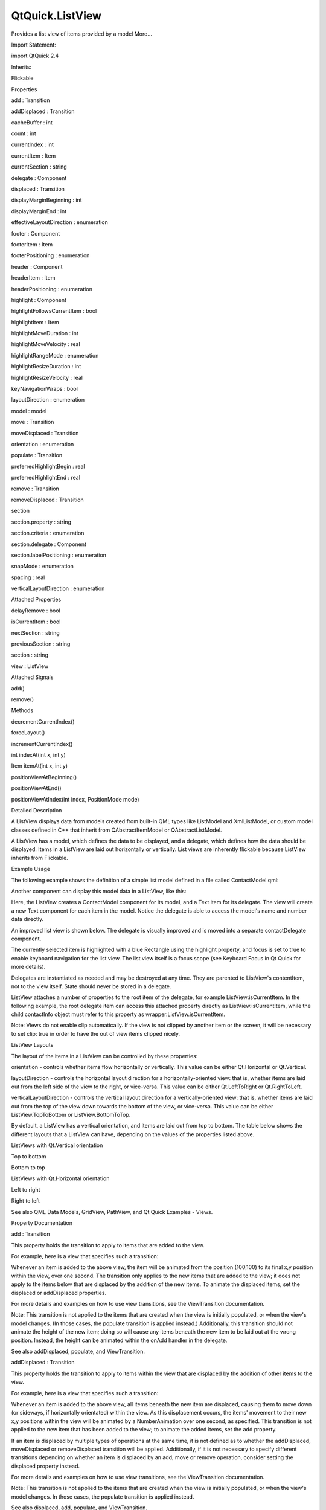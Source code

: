 QtQuick.ListView
================

.. raw:: html

   <p>

Provides a list view of items provided by a model More...

.. raw:: html

   </p>

.. raw:: html

   <!-- @@@ListView -->

.. raw:: html

   <table class="alignedsummary">

.. raw:: html

   <tr>

.. raw:: html

   <td class="memItemLeft rightAlign topAlign">

Import Statement:

.. raw:: html

   </td>

.. raw:: html

   <td class="memItemRight bottomAlign">

import QtQuick 2.4

.. raw:: html

   </td>

.. raw:: html

   </tr>

.. raw:: html

   <tr>

.. raw:: html

   <td class="memItemLeft rightAlign topAlign">

Inherits:

.. raw:: html

   </td>

.. raw:: html

   <td class="memItemRight bottomAlign">

.. raw:: html

   <p>

Flickable

.. raw:: html

   </p>

.. raw:: html

   </td>

.. raw:: html

   </tr>

.. raw:: html

   </table>

.. raw:: html

   <ul>

.. raw:: html

   </ul>

.. raw:: html

   <h2 id="properties">

Properties

.. raw:: html

   </h2>

.. raw:: html

   <ul>

.. raw:: html

   <li class="fn">

add : Transition

.. raw:: html

   </li>

.. raw:: html

   <li class="fn">

addDisplaced : Transition

.. raw:: html

   </li>

.. raw:: html

   <li class="fn">

cacheBuffer : int

.. raw:: html

   </li>

.. raw:: html

   <li class="fn">

count : int

.. raw:: html

   </li>

.. raw:: html

   <li class="fn">

currentIndex : int

.. raw:: html

   </li>

.. raw:: html

   <li class="fn">

currentItem : Item

.. raw:: html

   </li>

.. raw:: html

   <li class="fn">

currentSection : string

.. raw:: html

   </li>

.. raw:: html

   <li class="fn">

delegate : Component

.. raw:: html

   </li>

.. raw:: html

   <li class="fn">

displaced : Transition

.. raw:: html

   </li>

.. raw:: html

   <li class="fn">

displayMarginBeginning : int

.. raw:: html

   </li>

.. raw:: html

   <li class="fn">

displayMarginEnd : int

.. raw:: html

   </li>

.. raw:: html

   <li class="fn">

effectiveLayoutDirection : enumeration

.. raw:: html

   </li>

.. raw:: html

   <li class="fn">

footer : Component

.. raw:: html

   </li>

.. raw:: html

   <li class="fn">

footerItem : Item

.. raw:: html

   </li>

.. raw:: html

   <li class="fn">

footerPositioning : enumeration

.. raw:: html

   </li>

.. raw:: html

   <li class="fn">

header : Component

.. raw:: html

   </li>

.. raw:: html

   <li class="fn">

headerItem : Item

.. raw:: html

   </li>

.. raw:: html

   <li class="fn">

headerPositioning : enumeration

.. raw:: html

   </li>

.. raw:: html

   <li class="fn">

highlight : Component

.. raw:: html

   </li>

.. raw:: html

   <li class="fn">

highlightFollowsCurrentItem : bool

.. raw:: html

   </li>

.. raw:: html

   <li class="fn">

highlightItem : Item

.. raw:: html

   </li>

.. raw:: html

   <li class="fn">

highlightMoveDuration : int

.. raw:: html

   </li>

.. raw:: html

   <li class="fn">

highlightMoveVelocity : real

.. raw:: html

   </li>

.. raw:: html

   <li class="fn">

highlightRangeMode : enumeration

.. raw:: html

   </li>

.. raw:: html

   <li class="fn">

highlightResizeDuration : int

.. raw:: html

   </li>

.. raw:: html

   <li class="fn">

highlightResizeVelocity : real

.. raw:: html

   </li>

.. raw:: html

   <li class="fn">

keyNavigationWraps : bool

.. raw:: html

   </li>

.. raw:: html

   <li class="fn">

layoutDirection : enumeration

.. raw:: html

   </li>

.. raw:: html

   <li class="fn">

model : model

.. raw:: html

   </li>

.. raw:: html

   <li class="fn">

move : Transition

.. raw:: html

   </li>

.. raw:: html

   <li class="fn">

moveDisplaced : Transition

.. raw:: html

   </li>

.. raw:: html

   <li class="fn">

orientation : enumeration

.. raw:: html

   </li>

.. raw:: html

   <li class="fn">

populate : Transition

.. raw:: html

   </li>

.. raw:: html

   <li class="fn">

preferredHighlightBegin : real

.. raw:: html

   </li>

.. raw:: html

   <li class="fn">

preferredHighlightEnd : real

.. raw:: html

   </li>

.. raw:: html

   <li class="fn">

remove : Transition

.. raw:: html

   </li>

.. raw:: html

   <li class="fn">

removeDisplaced : Transition

.. raw:: html

   </li>

.. raw:: html

   <li class="fn">

section

.. raw:: html

   <ul>

.. raw:: html

   <li class="fn">

section.property : string

.. raw:: html

   </li>

.. raw:: html

   <li class="fn">

section.criteria : enumeration

.. raw:: html

   </li>

.. raw:: html

   <li class="fn">

section.delegate : Component

.. raw:: html

   </li>

.. raw:: html

   <li class="fn">

section.labelPositioning : enumeration

.. raw:: html

   </li>

.. raw:: html

   </ul>

.. raw:: html

   </li>

.. raw:: html

   <li class="fn">

snapMode : enumeration

.. raw:: html

   </li>

.. raw:: html

   <li class="fn">

spacing : real

.. raw:: html

   </li>

.. raw:: html

   <li class="fn">

verticalLayoutDirection : enumeration

.. raw:: html

   </li>

.. raw:: html

   </ul>

.. raw:: html

   <h2 id="attached-properties">

Attached Properties

.. raw:: html

   </h2>

.. raw:: html

   <ul>

.. raw:: html

   <li class="fn">

delayRemove : bool

.. raw:: html

   </li>

.. raw:: html

   <li class="fn">

isCurrentItem : bool

.. raw:: html

   </li>

.. raw:: html

   <li class="fn">

nextSection : string

.. raw:: html

   </li>

.. raw:: html

   <li class="fn">

previousSection : string

.. raw:: html

   </li>

.. raw:: html

   <li class="fn">

section : string

.. raw:: html

   </li>

.. raw:: html

   <li class="fn">

view : ListView

.. raw:: html

   </li>

.. raw:: html

   </ul>

.. raw:: html

   <h2 id="attached-signals">

Attached Signals

.. raw:: html

   </h2>

.. raw:: html

   <ul>

.. raw:: html

   <li class="fn">

add()

.. raw:: html

   </li>

.. raw:: html

   <li class="fn">

remove()

.. raw:: html

   </li>

.. raw:: html

   </ul>

.. raw:: html

   <h2 id="methods">

Methods

.. raw:: html

   </h2>

.. raw:: html

   <ul>

.. raw:: html

   <li class="fn">

decrementCurrentIndex()

.. raw:: html

   </li>

.. raw:: html

   <li class="fn">

forceLayout()

.. raw:: html

   </li>

.. raw:: html

   <li class="fn">

incrementCurrentIndex()

.. raw:: html

   </li>

.. raw:: html

   <li class="fn">

int indexAt(int x, int y)

.. raw:: html

   </li>

.. raw:: html

   <li class="fn">

Item itemAt(int x, int y)

.. raw:: html

   </li>

.. raw:: html

   <li class="fn">

positionViewAtBeginning()

.. raw:: html

   </li>

.. raw:: html

   <li class="fn">

positionViewAtEnd()

.. raw:: html

   </li>

.. raw:: html

   <li class="fn">

positionViewAtIndex(int index, PositionMode mode)

.. raw:: html

   </li>

.. raw:: html

   </ul>

.. raw:: html

   <!-- $$$ListView-description -->

.. raw:: html

   <h2 id="details">

Detailed Description

.. raw:: html

   </h2>

.. raw:: html

   </p>

.. raw:: html

   <p>

A ListView displays data from models created from built-in QML types
like ListModel and XmlListModel, or custom model classes defined in C++
that inherit from QAbstractItemModel or QAbstractListModel.

.. raw:: html

   </p>

.. raw:: html

   <p>

A ListView has a model, which defines the data to be displayed, and a
delegate, which defines how the data should be displayed. Items in a
ListView are laid out horizontally or vertically. List views are
inherently flickable because ListView inherits from Flickable.

.. raw:: html

   </p>

.. raw:: html

   <h2 id="example-usage">

Example Usage

.. raw:: html

   </h2>

.. raw:: html

   <p>

The following example shows the definition of a simple list model
defined in a file called ContactModel.qml:

.. raw:: html

   </p>

.. raw:: html

   <pre class="qml">import QtQuick 2.0
   <span class="type">ListModel</span> {
   <span class="type">ListElement</span> {
   <span class="name">name</span>: <span class="string">&quot;Bill Smith&quot;</span>
   <span class="name">number</span>: <span class="string">&quot;555 3264&quot;</span>
   }
   <span class="type">ListElement</span> {
   <span class="name">name</span>: <span class="string">&quot;John Brown&quot;</span>
   <span class="name">number</span>: <span class="string">&quot;555 8426&quot;</span>
   }
   <span class="type">ListElement</span> {
   <span class="name">name</span>: <span class="string">&quot;Sam Wise&quot;</span>
   <span class="name">number</span>: <span class="string">&quot;555 0473&quot;</span>
   }
   }</pre>

.. raw:: html

   <p>

Another component can display this model data in a ListView, like this:

.. raw:: html

   </p>

.. raw:: html

   <pre class="qml">import QtQuick 2.0
   <span class="type"><a href="index.html">ListView</a></span> {
   <span class="name">width</span>: <span class="number">180</span>; <span class="name">height</span>: <span class="number">200</span>
   <span class="name">model</span>: <span class="name">ContactModel</span> {}
   <span class="name">delegate</span>: <span class="name">Text</span> {
   <span class="name">text</span>: <span class="name">name</span> <span class="operator">+</span> <span class="string">&quot;: &quot;</span> <span class="operator">+</span> <span class="name">number</span>
   }
   }</pre>

.. raw:: html

   <p class="centerAlign">

.. raw:: html

   </p>

.. raw:: html

   <p>

Here, the ListView creates a ContactModel component for its model, and a
Text item for its delegate. The view will create a new Text component
for each item in the model. Notice the delegate is able to access the
model's name and number data directly.

.. raw:: html

   </p>

.. raw:: html

   <p>

An improved list view is shown below. The delegate is visually improved
and is moved into a separate contactDelegate component.

.. raw:: html

   </p>

.. raw:: html

   <pre class="qml"><span class="type"><a href="QtQuick.Rectangle.md">Rectangle</a></span> {
   <span class="name">width</span>: <span class="number">180</span>; <span class="name">height</span>: <span class="number">200</span>
   <span class="type">Component</span> {
   <span class="name">id</span>: <span class="name">contactDelegate</span>
   <span class="type"><a href="QtQuick.Item.md">Item</a></span> {
   <span class="name">width</span>: <span class="number">180</span>; <span class="name">height</span>: <span class="number">40</span>
   <span class="type"><a href="QtQuick.Column.md">Column</a></span> {
   <span class="type"><a href="QtQuick.Text.md">Text</a></span> { <span class="name">text</span>: <span class="string">'&lt;b&gt;Name:&lt;/b&gt; '</span> <span class="operator">+</span> <span class="name">name</span> }
   <span class="type"><a href="QtQuick.Text.md">Text</a></span> { <span class="name">text</span>: <span class="string">'&lt;b&gt;Number:&lt;/b&gt; '</span> <span class="operator">+</span> <span class="name">number</span> }
   }
   }
   }
   <span class="type"><a href="index.html">ListView</a></span> {
   <span class="name">anchors</span>.fill: <span class="name">parent</span>
   <span class="name">model</span>: <span class="name">ContactModel</span> {}
   <span class="name">delegate</span>: <span class="name">contactDelegate</span>
   <span class="name">highlight</span>: <span class="name">Rectangle</span> { <span class="name">color</span>: <span class="string">&quot;lightsteelblue&quot;</span>; <span class="name">radius</span>: <span class="number">5</span> }
   <span class="name">focus</span>: <span class="number">true</span>
   }
   }</pre>

.. raw:: html

   <p class="centerAlign">

.. raw:: html

   </p>

.. raw:: html

   <p>

The currently selected item is highlighted with a blue Rectangle using
the highlight property, and focus is set to true to enable keyboard
navigation for the list view. The list view itself is a focus scope (see
Keyboard Focus in Qt Quick for more details).

.. raw:: html

   </p>

.. raw:: html

   <p>

Delegates are instantiated as needed and may be destroyed at any time.
They are parented to ListView's contentItem, not to the view itself.
State should never be stored in a delegate.

.. raw:: html

   </p>

.. raw:: html

   <p>

ListView attaches a number of properties to the root item of the
delegate, for example ListView:isCurrentItem. In the following example,
the root delegate item can access this attached property directly as
ListView.isCurrentItem, while the child contactInfo object must refer to
this property as wrapper.ListView.isCurrentItem.

.. raw:: html

   </p>

.. raw:: html

   <pre class="qml"><span class="type"><a href="index.html">ListView</a></span> {
   <span class="name">width</span>: <span class="number">180</span>; <span class="name">height</span>: <span class="number">200</span>
   <span class="type">Component</span> {
   <span class="name">id</span>: <span class="name">contactsDelegate</span>
   <span class="type"><a href="QtQuick.Rectangle.md">Rectangle</a></span> {
   <span class="name">id</span>: <span class="name">wrapper</span>
   <span class="name">width</span>: <span class="number">180</span>
   <span class="name">height</span>: <span class="name">contactInfo</span>.<span class="name">height</span>
   <span class="name">color</span>: <span class="name">ListView</span>.<span class="name">isCurrentItem</span> ? <span class="string">&quot;black&quot;</span> : <span class="string">&quot;red&quot;</span>
   <span class="type"><a href="QtQuick.Text.md">Text</a></span> {
   <span class="name">id</span>: <span class="name">contactInfo</span>
   <span class="name">text</span>: <span class="name">name</span> <span class="operator">+</span> <span class="string">&quot;: &quot;</span> <span class="operator">+</span> <span class="name">number</span>
   <span class="name">color</span>: <span class="name">wrapper</span>.<span class="name">ListView</span>.<span class="name">isCurrentItem</span> ? <span class="string">&quot;red&quot;</span> : <span class="string">&quot;black&quot;</span>
   }
   }
   }
   <span class="name">model</span>: <span class="name">ContactModel</span> {}
   <span class="name">delegate</span>: <span class="name">contactsDelegate</span>
   <span class="name">focus</span>: <span class="number">true</span>
   }</pre>

.. raw:: html

   <p>

Note: Views do not enable clip automatically. If the view is not clipped
by another item or the screen, it will be necessary to set clip: true in
order to have the out of view items clipped nicely.

.. raw:: html

   </p>

.. raw:: html

   <h2 id="listview-layouts">

ListView Layouts

.. raw:: html

   </h2>

.. raw:: html

   <p>

The layout of the items in a ListView can be controlled by these
properties:

.. raw:: html

   </p>

.. raw:: html

   <ul>

.. raw:: html

   <li>

orientation - controls whether items flow horizontally or vertically.
This value can be either Qt.Horizontal or Qt.Vertical.

.. raw:: html

   </li>

.. raw:: html

   <li>

layoutDirection - controls the horizontal layout direction for a
horizontally-oriented view: that is, whether items are laid out from the
left side of the view to the right, or vice-versa. This value can be
either Qt.LeftToRight or Qt.RightToLeft.

.. raw:: html

   </li>

.. raw:: html

   <li>

verticalLayoutDirection - controls the vertical layout direction for a
vertically-oriented view: that is, whether items are laid out from the
top of the view down towards the bottom of the view, or vice-versa. This
value can be either ListView.TopToBottom or ListView.BottomToTop.

.. raw:: html

   </li>

.. raw:: html

   </ul>

.. raw:: html

   <p>

By default, a ListView has a vertical orientation, and items are laid
out from top to bottom. The table below shows the different layouts that
a ListView can have, depending on the values of the properties listed
above.

.. raw:: html

   </p>

.. raw:: html

   <table class="generic">

.. raw:: html

   <thead>

.. raw:: html

   <tr class="qt-style">

.. raw:: html

   <th colspan="2" rowspan=" 1">

ListViews with Qt.Vertical orientation

.. raw:: html

   </th>

.. raw:: html

   </tr>

.. raw:: html

   </thead>

.. raw:: html

   <tr valign="top">

.. raw:: html

   <td>

Top to bottom

.. raw:: html

   <p class="centerAlign">

.. raw:: html

   </p>

.. raw:: html

   </td>

.. raw:: html

   <td>

Bottom to top

.. raw:: html

   <p class="centerAlign">

.. raw:: html

   </p>

.. raw:: html

   </td>

.. raw:: html

   </tr>

.. raw:: html

   <thead>

.. raw:: html

   <tr class="qt-style">

.. raw:: html

   <th colspan="2" rowspan=" 1">

ListViews with Qt.Horizontal orientation

.. raw:: html

   </th>

.. raw:: html

   </tr>

.. raw:: html

   </thead>

.. raw:: html

   <tr valign="top">

.. raw:: html

   <td>

Left to right

.. raw:: html

   <p class="centerAlign">

.. raw:: html

   </p>

.. raw:: html

   </td>

.. raw:: html

   <td>

Right to left

.. raw:: html

   <p class="centerAlign">

.. raw:: html

   </p>

.. raw:: html

   </td>

.. raw:: html

   </tr>

.. raw:: html

   </table>

.. raw:: html

   <p>

See also QML Data Models, GridView, PathView, and Qt Quick Examples -
Views.

.. raw:: html

   </p>

.. raw:: html

   <!-- @@@ListView -->

.. raw:: html

   <h2>

Property Documentation

.. raw:: html

   </h2>

.. raw:: html

   <!-- $$$add -->

.. raw:: html

   <table class="qmlname">

.. raw:: html

   <tr valign="top" id="add-prop">

.. raw:: html

   <td class="tblQmlPropNode">

.. raw:: html

   <p>

add : Transition

.. raw:: html

   </p>

.. raw:: html

   </td>

.. raw:: html

   </tr>

.. raw:: html

   </table>

.. raw:: html

   <p>

This property holds the transition to apply to items that are added to
the view.

.. raw:: html

   </p>

.. raw:: html

   <p>

For example, here is a view that specifies such a transition:

.. raw:: html

   </p>

.. raw:: html

   <pre class="cpp">ListView {
   <span class="operator">.</span><span class="operator">.</span><span class="operator">.</span>
   add: Transition {
   NumberAnimation { properties: <span class="string">&quot;x,y&quot;</span>; from: <span class="number">100</span>; duration: <span class="number">1000</span> }
   }
   }</pre>

.. raw:: html

   <p>

Whenever an item is added to the above view, the item will be animated
from the position (100,100) to its final x,y position within the view,
over one second. The transition only applies to the new items that are
added to the view; it does not apply to the items below that are
displaced by the addition of the new items. To animate the displaced
items, set the displaced or addDisplaced properties.

.. raw:: html

   </p>

.. raw:: html

   <p>

For more details and examples on how to use view transitions, see the
ViewTransition documentation.

.. raw:: html

   </p>

.. raw:: html

   <p>

Note: This transition is not applied to the items that are created when
the view is initially populated, or when the view's model changes. (In
those cases, the populate transition is applied instead.) Additionally,
this transition should not animate the height of the new item; doing so
will cause any items beneath the new item to be laid out at the wrong
position. Instead, the height can be animated within the onAdd handler
in the delegate.

.. raw:: html

   </p>

.. raw:: html

   <p>

See also addDisplaced, populate, and ViewTransition.

.. raw:: html

   </p>

.. raw:: html

   <!-- @@@add -->

.. raw:: html

   <table class="qmlname">

.. raw:: html

   <tr valign="top" id="addDisplaced-prop">

.. raw:: html

   <td class="tblQmlPropNode">

.. raw:: html

   <p>

addDisplaced : Transition

.. raw:: html

   </p>

.. raw:: html

   </td>

.. raw:: html

   </tr>

.. raw:: html

   </table>

.. raw:: html

   <p>

This property holds the transition to apply to items within the view
that are displaced by the addition of other items to the view.

.. raw:: html

   </p>

.. raw:: html

   <p>

For example, here is a view that specifies such a transition:

.. raw:: html

   </p>

.. raw:: html

   <pre class="cpp">ListView {
   <span class="operator">.</span><span class="operator">.</span><span class="operator">.</span>
   addDisplaced: Transition {
   NumberAnimation { properties: <span class="string">&quot;x,y&quot;</span>; duration: <span class="number">1000</span> }
   }
   }</pre>

.. raw:: html

   <p>

Whenever an item is added to the above view, all items beneath the new
item are displaced, causing them to move down (or sideways, if
horizontally orientated) within the view. As this displacement occurs,
the items' movement to their new x,y positions within the view will be
animated by a NumberAnimation over one second, as specified. This
transition is not applied to the new item that has been added to the
view; to animate the added items, set the add property.

.. raw:: html

   </p>

.. raw:: html

   <p>

If an item is displaced by multiple types of operations at the same
time, it is not defined as to whether the addDisplaced, moveDisplaced or
removeDisplaced transition will be applied. Additionally, if it is not
necessary to specify different transitions depending on whether an item
is displaced by an add, move or remove operation, consider setting the
displaced property instead.

.. raw:: html

   </p>

.. raw:: html

   <p>

For more details and examples on how to use view transitions, see the
ViewTransition documentation.

.. raw:: html

   </p>

.. raw:: html

   <p>

Note: This transition is not applied to the items that are created when
the view is initially populated, or when the view's model changes. In
those cases, the populate transition is applied instead.

.. raw:: html

   </p>

.. raw:: html

   <p>

See also displaced, add, populate, and ViewTransition.

.. raw:: html

   </p>

.. raw:: html

   <!-- @@@addDisplaced -->

.. raw:: html

   <table class="qmlname">

.. raw:: html

   <tr valign="top" id="cacheBuffer-prop">

.. raw:: html

   <td class="tblQmlPropNode">

.. raw:: html

   <p>

cacheBuffer : int

.. raw:: html

   </p>

.. raw:: html

   </td>

.. raw:: html

   </tr>

.. raw:: html

   </table>

.. raw:: html

   <p>

This property determines whether delegates are retained outside the
visible area of the view.

.. raw:: html

   </p>

.. raw:: html

   <p>

If this value is greater than zero, the view may keep as many delegates
instantiated as it can fit within the buffer specified. For example, if
in a vertical view the delegate is 20 pixels high and cacheBuffer is set
to 40, then up to 2 delegates above and 2 delegates below the visible
area may be created/retained. The buffered delegates are created
asynchronously, allowing creation to occur across multiple frames and
reducing the likelihood of skipping frames. In order to improve painting
performance delegates outside the visible area are not painted.

.. raw:: html

   </p>

.. raw:: html

   <p>

The default value of this property is platform dependent, but will
usually be a value greater than zero. Negative values are ignored.

.. raw:: html

   </p>

.. raw:: html

   <p>

Note that cacheBuffer is not a pixel buffer - it only maintains
additional instantiated delegates.

.. raw:: html

   </p>

.. raw:: html

   <p>

Setting this value can improve the smoothness of scrolling behavior at
the expense of additional memory usage. It is not a substitute for
creating efficient delegates; the fewer objects and bindings in a
delegate, the faster a view can be scrolled.

.. raw:: html

   </p>

.. raw:: html

   <p>

The cacheBuffer operates outside of any display margins specified by
displayMarginBeginning or displayMarginEnd.

.. raw:: html

   </p>

.. raw:: html

   <!-- @@@cacheBuffer -->

.. raw:: html

   <table class="qmlname">

.. raw:: html

   <tr valign="top" id="count-prop">

.. raw:: html

   <td class="tblQmlPropNode">

.. raw:: html

   <p>

count : int

.. raw:: html

   </p>

.. raw:: html

   </td>

.. raw:: html

   </tr>

.. raw:: html

   </table>

.. raw:: html

   <p>

This property holds the number of items in the view.

.. raw:: html

   </p>

.. raw:: html

   <!-- @@@count -->

.. raw:: html

   <table class="qmlname">

.. raw:: html

   <tr valign="top" id="currentIndex-prop">

.. raw:: html

   <td class="tblQmlPropNode">

.. raw:: html

   <p>

currentIndex : int

.. raw:: html

   </p>

.. raw:: html

   </td>

.. raw:: html

   </tr>

.. raw:: html

   </table>

.. raw:: html

   <p>

The currentIndex property holds the index of the current item, and
currentItem holds the current item. Setting the currentIndex to -1 will
clear the highlight and set currentItem to null.

.. raw:: html

   </p>

.. raw:: html

   <p>

If highlightFollowsCurrentItem is true, setting either of these
properties will smoothly scroll the ListView so that the current item
becomes visible.

.. raw:: html

   </p>

.. raw:: html

   <p>

Note that the position of the current item may only be approximate until
it becomes visible in the view.

.. raw:: html

   </p>

.. raw:: html

   <!-- @@@currentIndex -->

.. raw:: html

   <table class="qmlname">

.. raw:: html

   <tr valign="top" id="currentItem-prop">

.. raw:: html

   <td class="tblQmlPropNode">

.. raw:: html

   <p>

currentItem : Item

.. raw:: html

   </p>

.. raw:: html

   </td>

.. raw:: html

   </tr>

.. raw:: html

   </table>

.. raw:: html

   <p>

The currentIndex property holds the index of the current item, and
currentItem holds the current item. Setting the currentIndex to -1 will
clear the highlight and set currentItem to null.

.. raw:: html

   </p>

.. raw:: html

   <p>

If highlightFollowsCurrentItem is true, setting either of these
properties will smoothly scroll the ListView so that the current item
becomes visible.

.. raw:: html

   </p>

.. raw:: html

   <p>

Note that the position of the current item may only be approximate until
it becomes visible in the view.

.. raw:: html

   </p>

.. raw:: html

   <!-- @@@currentItem -->

.. raw:: html

   <table class="qmlname">

.. raw:: html

   <tr valign="top" id="currentSection-prop">

.. raw:: html

   <td class="tblQmlPropNode">

.. raw:: html

   <p>

currentSection : string

.. raw:: html

   </p>

.. raw:: html

   </td>

.. raw:: html

   </tr>

.. raw:: html

   </table>

.. raw:: html

   <p>

This property holds the section that is currently at the beginning of
the view.

.. raw:: html

   </p>

.. raw:: html

   <!-- @@@currentSection -->

.. raw:: html

   <table class="qmlname">

.. raw:: html

   <tr valign="top" id="delegate-prop">

.. raw:: html

   <td class="tblQmlPropNode">

.. raw:: html

   <p>

delegate : Component

.. raw:: html

   </p>

.. raw:: html

   </td>

.. raw:: html

   </tr>

.. raw:: html

   </table>

.. raw:: html

   <p>

The delegate provides a template defining each item instantiated by the
view. The index is exposed as an accessible index property. Properties
of the model are also available depending upon the type of Data Model.

.. raw:: html

   </p>

.. raw:: html

   <p>

The number of objects and bindings in the delegate has a direct effect
on the flicking performance of the view. If at all possible, place
functionality that is not needed for the normal display of the delegate
in a Loader which can load additional components when needed.

.. raw:: html

   </p>

.. raw:: html

   <p>

The ListView will lay out the items based on the size of the root item
in the delegate.

.. raw:: html

   </p>

.. raw:: html

   <p>

It is recommended that the delegate's size be a whole number to avoid
sub-pixel alignment of items.

.. raw:: html

   </p>

.. raw:: html

   <p>

The default stacking order of delegate instances is 1.

.. raw:: html

   </p>

.. raw:: html

   <p>

Note: Delegates are instantiated as needed and may be destroyed at any
time. They are parented to ListView's contentItem, not to the view
itself. State should never be stored in a delegate.

.. raw:: html

   </p>

.. raw:: html

   <!-- @@@delegate -->

.. raw:: html

   <table class="qmlname">

.. raw:: html

   <tr valign="top" id="displaced-prop">

.. raw:: html

   <td class="tblQmlPropNode">

.. raw:: html

   <p>

displaced : Transition

.. raw:: html

   </p>

.. raw:: html

   </td>

.. raw:: html

   </tr>

.. raw:: html

   </table>

.. raw:: html

   <p>

This property holds the generic transition to apply to items that have
been displaced by any model operation that affects the view.

.. raw:: html

   </p>

.. raw:: html

   <p>

This is a convenience for specifying the generic transition to be
applied to any items that are displaced by an add, move or remove
operation, without having to specify the individual addDisplaced,
moveDisplaced and removeDisplaced properties. For example, here is a
view that specifies a displaced transition:

.. raw:: html

   </p>

.. raw:: html

   <pre class="cpp">ListView {
   <span class="operator">.</span><span class="operator">.</span><span class="operator">.</span>
   displaced: Transition {
   NumberAnimation { properties: <span class="string">&quot;x,y&quot;</span>; duration: <span class="number">1000</span> }
   }
   }</pre>

.. raw:: html

   <p>

When any item is added, moved or removed within the above view, the
items below it are displaced, causing them to move down (or sideways, if
horizontally orientated) within the view. As this displacement occurs,
the items' movement to their new x,y positions within the view will be
animated by a NumberAnimation over one second, as specified.

.. raw:: html

   </p>

.. raw:: html

   <p>

If a view specifies this generic displaced transition as well as a
specific addDisplaced, moveDisplaced or removeDisplaced transition, the
more specific transition will be used instead of the generic displaced
transition when the relevant operation occurs, providing that the more
specific transition has not been disabled (by setting enabled to false).
If it has indeed been disabled, the generic displaced transition is
applied instead.

.. raw:: html

   </p>

.. raw:: html

   <p>

For more details and examples on how to use view transitions, see the
ViewTransition documentation.

.. raw:: html

   </p>

.. raw:: html

   <p>

See also addDisplaced, moveDisplaced, removeDisplaced, and
ViewTransition.

.. raw:: html

   </p>

.. raw:: html

   <!-- @@@displaced -->

.. raw:: html

   <table class="qmlname">

.. raw:: html

   <tr valign="top" id="displayMarginBeginning-prop">

.. raw:: html

   <td class="tblQmlPropNode">

.. raw:: html

   <p>

displayMarginBeginning : int

.. raw:: html

   </p>

.. raw:: html

   </td>

.. raw:: html

   </tr>

.. raw:: html

   </table>

.. raw:: html

   <p>

This property allows delegates to be displayed outside of the view
geometry.

.. raw:: html

   </p>

.. raw:: html

   <p>

If this value is non-zero, the view will create extra delegates before
the start of the view, or after the end. The view will create as many
delegates as it can fit into the pixel size specified.

.. raw:: html

   </p>

.. raw:: html

   <p>

For example, if in a vertical view the delegate is 20 pixels high and
displayMarginBeginning and displayMarginEnd are both set to 40, then 2
delegates above and 2 delegates below will be created and shown.

.. raw:: html

   </p>

.. raw:: html

   <p>

The default value is 0.

.. raw:: html

   </p>

.. raw:: html

   <p>

This property is meant for allowing certain UI configurations, and not
as a performance optimization. If you wish to create delegates outside
of the view geometry for performance reasons, you probably want to use
the cacheBuffer property instead.

.. raw:: html

   </p>

.. raw:: html

   <p>

This QML property was introduced in QtQuick 2.3.

.. raw:: html

   </p>

.. raw:: html

   <!-- @@@displayMarginBeginning -->

.. raw:: html

   <table class="qmlname">

.. raw:: html

   <tr valign="top" id="displayMarginEnd-prop">

.. raw:: html

   <td class="tblQmlPropNode">

.. raw:: html

   <p>

displayMarginEnd : int

.. raw:: html

   </p>

.. raw:: html

   </td>

.. raw:: html

   </tr>

.. raw:: html

   </table>

.. raw:: html

   <p>

This property allows delegates to be displayed outside of the view
geometry.

.. raw:: html

   </p>

.. raw:: html

   <p>

If this value is non-zero, the view will create extra delegates before
the start of the view, or after the end. The view will create as many
delegates as it can fit into the pixel size specified.

.. raw:: html

   </p>

.. raw:: html

   <p>

For example, if in a vertical view the delegate is 20 pixels high and
displayMarginBeginning and displayMarginEnd are both set to 40, then 2
delegates above and 2 delegates below will be created and shown.

.. raw:: html

   </p>

.. raw:: html

   <p>

The default value is 0.

.. raw:: html

   </p>

.. raw:: html

   <p>

This property is meant for allowing certain UI configurations, and not
as a performance optimization. If you wish to create delegates outside
of the view geometry for performance reasons, you probably want to use
the cacheBuffer property instead.

.. raw:: html

   </p>

.. raw:: html

   <p>

This QML property was introduced in QtQuick 2.3.

.. raw:: html

   </p>

.. raw:: html

   <!-- @@@displayMarginEnd -->

.. raw:: html

   <table class="qmlname">

.. raw:: html

   <tr valign="top" id="effectiveLayoutDirection-prop">

.. raw:: html

   <td class="tblQmlPropNode">

.. raw:: html

   <p>

effectiveLayoutDirection : enumeration

.. raw:: html

   </p>

.. raw:: html

   </td>

.. raw:: html

   </tr>

.. raw:: html

   </table>

.. raw:: html

   <p>

This property holds the effective layout direction of a
horizontally-oriented list.

.. raw:: html

   </p>

.. raw:: html

   <p>

When using the attached property LayoutMirroring::enabled for locale
layouts, the visual layout direction of the horizontal list will be
mirrored. However, the property layoutDirection will remain unchanged.

.. raw:: html

   </p>

.. raw:: html

   <p>

See also ListView::layoutDirection and LayoutMirroring.

.. raw:: html

   </p>

.. raw:: html

   <!-- @@@effectiveLayoutDirection -->

.. raw:: html

   <table class="qmlname">

.. raw:: html

   <tr valign="top" id="footer-prop">

.. raw:: html

   <td class="tblQmlPropNode">

.. raw:: html

   <p>

footer : Component

.. raw:: html

   </p>

.. raw:: html

   </td>

.. raw:: html

   </tr>

.. raw:: html

   </table>

.. raw:: html

   <p>

This property holds the component to use as the footer.

.. raw:: html

   </p>

.. raw:: html

   <p>

An instance of the footer component is created for each view. The footer
is positioned at the end of the view, after any items. The default
stacking order of the footer is 1.

.. raw:: html

   </p>

.. raw:: html

   <p>

See also header and footerItem.

.. raw:: html

   </p>

.. raw:: html

   <!-- @@@footer -->

.. raw:: html

   <table class="qmlname">

.. raw:: html

   <tr valign="top" id="footerItem-prop">

.. raw:: html

   <td class="tblQmlPropNode">

.. raw:: html

   <p>

footerItem : Item

.. raw:: html

   </p>

.. raw:: html

   </td>

.. raw:: html

   </tr>

.. raw:: html

   </table>

.. raw:: html

   <p>

This holds the footer item created from the footer component.

.. raw:: html

   </p>

.. raw:: html

   <p>

An instance of the footer component is created for each view. The footer
is positioned at the end of the view, after any items. The default
stacking order of the footer is 1.

.. raw:: html

   </p>

.. raw:: html

   <p>

See also footer and headerItem.

.. raw:: html

   </p>

.. raw:: html

   <!-- @@@footerItem -->

.. raw:: html

   <table class="qmlname">

.. raw:: html

   <tr valign="top" id="footerPositioning-prop">

.. raw:: html

   <td class="tblQmlPropNode">

.. raw:: html

   <p>

footerPositioning : enumeration

.. raw:: html

   </p>

.. raw:: html

   </td>

.. raw:: html

   </tr>

.. raw:: html

   </table>

.. raw:: html

   <p>

This property determines the positioning of the footer item.

.. raw:: html

   </p>

.. raw:: html

   <p>

The possible values are:

.. raw:: html

   </p>

.. raw:: html

   <ul>

.. raw:: html

   <li>

ListView.InlineFooter (default) - the footer is positioned in the end of
the content and moves together with the content like an ordinary item.

.. raw:: html

   </li>

.. raw:: html

   <li>

ListView.OverlayFooter - the footer is positioned in the end of the
view.

.. raw:: html

   </li>

.. raw:: html

   <li>

ListView.PullBackFooter - the footer is positioned in the end of the
view. The footer can be pushed away by moving the content backwards, and
pulled back by moving the content forwards.

.. raw:: html

   </li>

.. raw:: html

   </ul>

.. raw:: html

   <p>

This QML property was introduced in Qt 5.4.

.. raw:: html

   </p>

.. raw:: html

   <!-- @@@footerPositioning -->

.. raw:: html

   <table class="qmlname">

.. raw:: html

   <tr valign="top" id="header-prop">

.. raw:: html

   <td class="tblQmlPropNode">

.. raw:: html

   <p>

header : Component

.. raw:: html

   </p>

.. raw:: html

   </td>

.. raw:: html

   </tr>

.. raw:: html

   </table>

.. raw:: html

   <p>

This property holds the component to use as the header.

.. raw:: html

   </p>

.. raw:: html

   <p>

An instance of the header component is created for each view. The header
is positioned at the beginning of the view, before any items. The
default stacking order of the header is 1.

.. raw:: html

   </p>

.. raw:: html

   <p>

See also footer and headerItem.

.. raw:: html

   </p>

.. raw:: html

   <!-- @@@header -->

.. raw:: html

   <table class="qmlname">

.. raw:: html

   <tr valign="top" id="headerItem-prop">

.. raw:: html

   <td class="tblQmlPropNode">

.. raw:: html

   <p>

headerItem : Item

.. raw:: html

   </p>

.. raw:: html

   </td>

.. raw:: html

   </tr>

.. raw:: html

   </table>

.. raw:: html

   <p>

This holds the header item created from the header component.

.. raw:: html

   </p>

.. raw:: html

   <p>

An instance of the header component is created for each view. The header
is positioned at the beginning of the view, before any items. The
default stacking order of the header is 1.

.. raw:: html

   </p>

.. raw:: html

   <p>

See also header and footerItem.

.. raw:: html

   </p>

.. raw:: html

   <!-- @@@headerItem -->

.. raw:: html

   <table class="qmlname">

.. raw:: html

   <tr valign="top" id="headerPositioning-prop">

.. raw:: html

   <td class="tblQmlPropNode">

.. raw:: html

   <p>

headerPositioning : enumeration

.. raw:: html

   </p>

.. raw:: html

   </td>

.. raw:: html

   </tr>

.. raw:: html

   </table>

.. raw:: html

   <p>

This property determines the positioning of the header item.

.. raw:: html

   </p>

.. raw:: html

   <p>

The possible values are:

.. raw:: html

   </p>

.. raw:: html

   <ul>

.. raw:: html

   <li>

ListView.InlineHeader (default) - the header is positioned in the
beginning of the content and moves together with the content like an
ordinary item.

.. raw:: html

   </li>

.. raw:: html

   <li>

ListView.OverlayHeader - the header is positioned in the beginning of
the view.

.. raw:: html

   </li>

.. raw:: html

   <li>

ListView.PullBackHeader - the header is positioned in the beginning of
the view. The header can be pushed away by moving the content forwards,
and pulled back by moving the content backwards.

.. raw:: html

   </li>

.. raw:: html

   </ul>

.. raw:: html

   <p>

This QML property was introduced in Qt 5.4.

.. raw:: html

   </p>

.. raw:: html

   <!-- @@@headerPositioning -->

.. raw:: html

   <table class="qmlname">

.. raw:: html

   <tr valign="top" id="highlight-prop">

.. raw:: html

   <td class="tblQmlPropNode">

.. raw:: html

   <p>

highlight : Component

.. raw:: html

   </p>

.. raw:: html

   </td>

.. raw:: html

   </tr>

.. raw:: html

   </table>

.. raw:: html

   <p>

This property holds the component to use as the highlight.

.. raw:: html

   </p>

.. raw:: html

   <p>

An instance of the highlight component is created for each list. The
geometry of the resulting component instance is managed by the list so
as to stay with the current item, unless the highlightFollowsCurrentItem
property is false. The default stacking order of the highlight item is
0.

.. raw:: html

   </p>

.. raw:: html

   <p>

See also highlightItem, highlightFollowsCurrentItem, and ListView
highlight example.

.. raw:: html

   </p>

.. raw:: html

   <!-- @@@highlight -->

.. raw:: html

   <table class="qmlname">

.. raw:: html

   <tr valign="top" id="highlightFollowsCurrentItem-prop">

.. raw:: html

   <td class="tblQmlPropNode">

.. raw:: html

   <p>

highlightFollowsCurrentItem : bool

.. raw:: html

   </p>

.. raw:: html

   </td>

.. raw:: html

   </tr>

.. raw:: html

   </table>

.. raw:: html

   <p>

This property holds whether the highlight is managed by the view.

.. raw:: html

   </p>

.. raw:: html

   <p>

If this property is true (the default value), the highlight is moved
smoothly to follow the current item. Otherwise, the highlight is not
moved by the view, and any movement must be implemented by the
highlight.

.. raw:: html

   </p>

.. raw:: html

   <p>

Here is a highlight with its motion defined by a SpringAnimation item:

.. raw:: html

   </p>

.. raw:: html

   <pre class="qml"><span class="type">Component</span> {
   <span class="name">id</span>: <span class="name">highlight</span>
   <span class="type"><a href="QtQuick.Rectangle.md">Rectangle</a></span> {
   <span class="name">width</span>: <span class="number">180</span>; <span class="name">height</span>: <span class="number">40</span>
   <span class="name">color</span>: <span class="string">&quot;lightsteelblue&quot;</span>; <span class="name">radius</span>: <span class="number">5</span>
   <span class="name">y</span>: <span class="name">list</span>.<span class="name">currentItem</span>.<span class="name">y</span>
   Behavior on <span class="name">y</span> {
   <span class="type"><a href="QtQuick.SpringAnimation.md">SpringAnimation</a></span> {
   <span class="name">spring</span>: <span class="number">3</span>
   <span class="name">damping</span>: <span class="number">0.2</span>
   }
   }
   }
   }
   <span class="type"><a href="index.html">ListView</a></span> {
   <span class="name">id</span>: <span class="name">list</span>
   <span class="name">width</span>: <span class="number">180</span>; <span class="name">height</span>: <span class="number">200</span>
   <span class="name">model</span>: <span class="name">ContactModel</span> {}
   <span class="name">delegate</span>: <span class="name">Text</span> { <span class="name">text</span>: <span class="name">name</span> }
   <span class="name">highlight</span>: <span class="name">highlight</span>
   <span class="name">highlightFollowsCurrentItem</span>: <span class="number">false</span>
   <span class="name">focus</span>: <span class="number">true</span>
   }</pre>

.. raw:: html

   <p>

Note that the highlight animation also affects the way that the view is
scrolled. This is because the view moves to maintain the highlight
within the preferred highlight range (or visible viewport).

.. raw:: html

   </p>

.. raw:: html

   <p>

See also highlight and highlightMoveVelocity.

.. raw:: html

   </p>

.. raw:: html

   <!-- @@@highlightFollowsCurrentItem -->

.. raw:: html

   <table class="qmlname">

.. raw:: html

   <tr valign="top" id="highlightItem-prop">

.. raw:: html

   <td class="tblQmlPropNode">

.. raw:: html

   <p>

highlightItem : Item

.. raw:: html

   </p>

.. raw:: html

   </td>

.. raw:: html

   </tr>

.. raw:: html

   </table>

.. raw:: html

   <p>

This holds the highlight item created from the highlight component.

.. raw:: html

   </p>

.. raw:: html

   <p>

The highlightItem is managed by the view unless
highlightFollowsCurrentItem is set to false. The default stacking order
of the highlight item is 0.

.. raw:: html

   </p>

.. raw:: html

   <p>

See also highlight and highlightFollowsCurrentItem.

.. raw:: html

   </p>

.. raw:: html

   <!-- @@@highlightItem -->

.. raw:: html

   <table class="qmlname">

.. raw:: html

   <tr valign="top" id="highlightMoveDuration-prop">

.. raw:: html

   <td class="tblQmlPropNode">

.. raw:: html

   <p>

highlightMoveDuration : int

.. raw:: html

   </p>

.. raw:: html

   </td>

.. raw:: html

   </tr>

.. raw:: html

   </table>

.. raw:: html

   <p>

These properties control the speed of the move and resize animations for
the highlight delegate.

.. raw:: html

   </p>

.. raw:: html

   <p>

highlightFollowsCurrentItem must be true for these properties to have
effect.

.. raw:: html

   </p>

.. raw:: html

   <p>

The default value for the velocity properties is 400 pixels/second. The
default value for the duration properties is -1, i.e. the highlight will
take as much time as necessary to move at the set speed.

.. raw:: html

   </p>

.. raw:: html

   <p>

These properties have the same characteristics as a SmoothedAnimation.

.. raw:: html

   </p>

.. raw:: html

   <p>

See also highlightFollowsCurrentItem.

.. raw:: html

   </p>

.. raw:: html

   <!-- @@@highlightMoveDuration -->

.. raw:: html

   <table class="qmlname">

.. raw:: html

   <tr valign="top" id="highlightMoveVelocity-prop">

.. raw:: html

   <td class="tblQmlPropNode">

.. raw:: html

   <p>

highlightMoveVelocity : real

.. raw:: html

   </p>

.. raw:: html

   </td>

.. raw:: html

   </tr>

.. raw:: html

   </table>

.. raw:: html

   <p>

These properties control the speed of the move and resize animations for
the highlight delegate.

.. raw:: html

   </p>

.. raw:: html

   <p>

highlightFollowsCurrentItem must be true for these properties to have
effect.

.. raw:: html

   </p>

.. raw:: html

   <p>

The default value for the velocity properties is 400 pixels/second. The
default value for the duration properties is -1, i.e. the highlight will
take as much time as necessary to move at the set speed.

.. raw:: html

   </p>

.. raw:: html

   <p>

These properties have the same characteristics as a SmoothedAnimation.

.. raw:: html

   </p>

.. raw:: html

   <p>

See also highlightFollowsCurrentItem.

.. raw:: html

   </p>

.. raw:: html

   <!-- @@@highlightMoveVelocity -->

.. raw:: html

   <table class="qmlname">

.. raw:: html

   <tr valign="top" id="highlightRangeMode-prop">

.. raw:: html

   <td class="tblQmlPropNode">

.. raw:: html

   <p>

highlightRangeMode : enumeration

.. raw:: html

   </p>

.. raw:: html

   </td>

.. raw:: html

   </tr>

.. raw:: html

   </table>

.. raw:: html

   <p>

These properties define the preferred range of the highlight (for the
current item) within the view. The preferredHighlightBegin value must be
less than the preferredHighlightEnd value.

.. raw:: html

   </p>

.. raw:: html

   <p>

These properties affect the position of the current item when the list
is scrolled. For example, if the currently selected item should stay in
the middle of the list when the view is scrolled, set the
preferredHighlightBegin and preferredHighlightEnd values to the top and
bottom coordinates of where the middle item would be. If the currentItem
is changed programmatically, the list will automatically scroll so that
the current item is in the middle of the view. Furthermore, the behavior
of the current item index will occur whether or not a highlight exists.

.. raw:: html

   </p>

.. raw:: html

   <p>

Valid values for highlightRangeMode are:

.. raw:: html

   </p>

.. raw:: html

   <ul>

.. raw:: html

   <li>

ListView.ApplyRange - the view attempts to maintain the highlight within
the range. However, the highlight can move outside of the range at the
ends of the list or due to mouse interaction.

.. raw:: html

   </li>

.. raw:: html

   <li>

ListView.StrictlyEnforceRange - the highlight never moves outside of the
range. The current item changes if a keyboard or mouse action would
cause the highlight to move outside of the range.

.. raw:: html

   </li>

.. raw:: html

   <li>

ListView.NoHighlightRange - this is the default value.

.. raw:: html

   </li>

.. raw:: html

   </ul>

.. raw:: html

   <!-- @@@highlightRangeMode -->

.. raw:: html

   <table class="qmlname">

.. raw:: html

   <tr valign="top" id="highlightResizeDuration-prop">

.. raw:: html

   <td class="tblQmlPropNode">

.. raw:: html

   <p>

highlightResizeDuration : int

.. raw:: html

   </p>

.. raw:: html

   </td>

.. raw:: html

   </tr>

.. raw:: html

   </table>

.. raw:: html

   <p>

These properties control the speed of the move and resize animations for
the highlight delegate.

.. raw:: html

   </p>

.. raw:: html

   <p>

highlightFollowsCurrentItem must be true for these properties to have
effect.

.. raw:: html

   </p>

.. raw:: html

   <p>

The default value for the velocity properties is 400 pixels/second. The
default value for the duration properties is -1, i.e. the highlight will
take as much time as necessary to move at the set speed.

.. raw:: html

   </p>

.. raw:: html

   <p>

These properties have the same characteristics as a SmoothedAnimation.

.. raw:: html

   </p>

.. raw:: html

   <p>

See also highlightFollowsCurrentItem.

.. raw:: html

   </p>

.. raw:: html

   <!-- @@@highlightResizeDuration -->

.. raw:: html

   <table class="qmlname">

.. raw:: html

   <tr valign="top" id="highlightResizeVelocity-prop">

.. raw:: html

   <td class="tblQmlPropNode">

.. raw:: html

   <p>

highlightResizeVelocity : real

.. raw:: html

   </p>

.. raw:: html

   </td>

.. raw:: html

   </tr>

.. raw:: html

   </table>

.. raw:: html

   <p>

These properties control the speed of the move and resize animations for
the highlight delegate.

.. raw:: html

   </p>

.. raw:: html

   <p>

highlightFollowsCurrentItem must be true for these properties to have
effect.

.. raw:: html

   </p>

.. raw:: html

   <p>

The default value for the velocity properties is 400 pixels/second. The
default value for the duration properties is -1, i.e. the highlight will
take as much time as necessary to move at the set speed.

.. raw:: html

   </p>

.. raw:: html

   <p>

These properties have the same characteristics as a SmoothedAnimation.

.. raw:: html

   </p>

.. raw:: html

   <p>

See also highlightFollowsCurrentItem.

.. raw:: html

   </p>

.. raw:: html

   <!-- @@@highlightResizeVelocity -->

.. raw:: html

   <table class="qmlname">

.. raw:: html

   <tr valign="top" id="keyNavigationWraps-prop">

.. raw:: html

   <td class="tblQmlPropNode">

.. raw:: html

   <p>

keyNavigationWraps : bool

.. raw:: html

   </p>

.. raw:: html

   </td>

.. raw:: html

   </tr>

.. raw:: html

   </table>

.. raw:: html

   <p>

This property holds whether the list wraps key navigation.

.. raw:: html

   </p>

.. raw:: html

   <p>

If this is true, key navigation that would move the current item
selection past the end of the list instead wraps around and moves the
selection to the start of the list, and vice-versa.

.. raw:: html

   </p>

.. raw:: html

   <p>

By default, key navigation is not wrapped.

.. raw:: html

   </p>

.. raw:: html

   <!-- @@@keyNavigationWraps -->

.. raw:: html

   <table class="qmlname">

.. raw:: html

   <tr valign="top" id="layoutDirection-prop">

.. raw:: html

   <td class="tblQmlPropNode">

.. raw:: html

   <p>

layoutDirection : enumeration

.. raw:: html

   </p>

.. raw:: html

   </td>

.. raw:: html

   </tr>

.. raw:: html

   </table>

.. raw:: html

   <p>

This property holds the layout direction of a horizontally-oriented
list.

.. raw:: html

   </p>

.. raw:: html

   <p>

Possible values:

.. raw:: html

   </p>

.. raw:: html

   <ul>

.. raw:: html

   <li>

Qt.LeftToRight (default) - Items will be laid out from left to right.

.. raw:: html

   </li>

.. raw:: html

   <li>

Qt.RightToLeft - Items will be laid out from right to let.

.. raw:: html

   </li>

.. raw:: html

   </ul>

.. raw:: html

   <p>

Setting this property has no effect if the orientation is Qt.Vertical.

.. raw:: html

   </p>

.. raw:: html

   <p>

See also ListView::effectiveLayoutDirection and
ListView::verticalLayoutDirection.

.. raw:: html

   </p>

.. raw:: html

   <!-- @@@layoutDirection -->

.. raw:: html

   <table class="qmlname">

.. raw:: html

   <tr valign="top" id="model-prop">

.. raw:: html

   <td class="tblQmlPropNode">

.. raw:: html

   <p>

model : model

.. raw:: html

   </p>

.. raw:: html

   </td>

.. raw:: html

   </tr>

.. raw:: html

   </table>

.. raw:: html

   <p>

This property holds the model providing data for the list.

.. raw:: html

   </p>

.. raw:: html

   <p>

The model provides the set of data that is used to create the items in
the view. Models can be created directly in QML using ListModel,
XmlListModel or VisualItemModel, or provided by C++ model classes. If a
C++ model class is used, it must be a subclass of QAbstractItemModel or
a simple list.

.. raw:: html

   </p>

.. raw:: html

   <p>

See also Data Models.

.. raw:: html

   </p>

.. raw:: html

   <!-- @@@model -->

.. raw:: html

   <table class="qmlname">

.. raw:: html

   <tr valign="top" id="move-prop">

.. raw:: html

   <td class="tblQmlPropNode">

.. raw:: html

   <p>

move : Transition

.. raw:: html

   </p>

.. raw:: html

   </td>

.. raw:: html

   </tr>

.. raw:: html

   </table>

.. raw:: html

   <p>

This property holds the transition to apply to items in the view that
are being moved due to a move operation in the view's model.

.. raw:: html

   </p>

.. raw:: html

   <p>

For example, here is a view that specifies such a transition:

.. raw:: html

   </p>

.. raw:: html

   <pre class="cpp">ListView {
   <span class="operator">.</span><span class="operator">.</span><span class="operator">.</span>
   move: Transition {
   NumberAnimation { properties: <span class="string">&quot;x,y&quot;</span>; duration: <span class="number">1000</span> }
   }
   }</pre>

.. raw:: html

   <p>

Whenever the model performs a move operation to move a particular set of
indexes, the respective items in the view will be animated to their new
positions in the view over one second. The transition only applies to
the items that are the subject of the move operation in the model; it
does not apply to items below them that are displaced by the move
operation. To animate the displaced items, set the displaced or
moveDisplaced properties.

.. raw:: html

   </p>

.. raw:: html

   <p>

For more details and examples on how to use view transitions, see the
ViewTransition documentation.

.. raw:: html

   </p>

.. raw:: html

   <p>

See also moveDisplaced and ViewTransition.

.. raw:: html

   </p>

.. raw:: html

   <!-- @@@move -->

.. raw:: html

   <table class="qmlname">

.. raw:: html

   <tr valign="top" id="moveDisplaced-prop">

.. raw:: html

   <td class="tblQmlPropNode">

.. raw:: html

   <p>

moveDisplaced : Transition

.. raw:: html

   </p>

.. raw:: html

   </td>

.. raw:: html

   </tr>

.. raw:: html

   </table>

.. raw:: html

   <p>

This property holds the transition to apply to items that are displaced
by a move operation in the view's model.

.. raw:: html

   </p>

.. raw:: html

   <p>

For example, here is a view that specifies such a transition:

.. raw:: html

   </p>

.. raw:: html

   <pre class="cpp">ListView {
   <span class="operator">.</span><span class="operator">.</span><span class="operator">.</span>
   moveDisplaced: Transition {
   NumberAnimation { properties: <span class="string">&quot;x,y&quot;</span>; duration: <span class="number">1000</span> }
   }
   }</pre>

.. raw:: html

   <p>

Whenever the model performs a move operation to move a particular set of
indexes, the items between the source and destination indexes of the
move operation are displaced, causing them to move upwards or downwards
(or sideways, if horizontally orientated) within the view. As this
displacement occurs, the items' movement to their new x,y positions
within the view will be animated by a NumberAnimation over one second,
as specified. This transition is not applied to the items that are the
actual subjects of the move operation; to animate the moved items, set
the move property.

.. raw:: html

   </p>

.. raw:: html

   <p>

If an item is displaced by multiple types of operations at the same
time, it is not defined as to whether the addDisplaced, moveDisplaced or
removeDisplaced transition will be applied. Additionally, if it is not
necessary to specify different transitions depending on whether an item
is displaced by an add, move or remove operation, consider setting the
displaced property instead.

.. raw:: html

   </p>

.. raw:: html

   <p>

For more details and examples on how to use view transitions, see the
ViewTransition documentation.

.. raw:: html

   </p>

.. raw:: html

   <p>

See also displaced, move, and ViewTransition.

.. raw:: html

   </p>

.. raw:: html

   <!-- @@@moveDisplaced -->

.. raw:: html

   <table class="qmlname">

.. raw:: html

   <tr valign="top" id="orientation-prop">

.. raw:: html

   <td class="tblQmlPropNode">

.. raw:: html

   <p>

orientation : enumeration

.. raw:: html

   </p>

.. raw:: html

   </td>

.. raw:: html

   </tr>

.. raw:: html

   </table>

.. raw:: html

   <p>

This property holds the orientation of the list.

.. raw:: html

   </p>

.. raw:: html

   <p>

Possible values:

.. raw:: html

   </p>

.. raw:: html

   <ul>

.. raw:: html

   <li>

ListView.Horizontal - Items are laid out horizontally

.. raw:: html

   </li>

.. raw:: html

   <li>

ListView.Vertical (default) - Items are laid out vertically

.. raw:: html

   </li>

.. raw:: html

   </ul>

.. raw:: html

   <table class="generic">

.. raw:: html

   <tr valign="top">

.. raw:: html

   <td>

Horizontal orientation:

.. raw:: html

   <p class="centerAlign">

.. raw:: html

   </p>

.. raw:: html

   </td>

.. raw:: html

   </tr>

.. raw:: html

   <tr valign="top">

.. raw:: html

   <td>

Vertical orientation:

.. raw:: html

   <p class="centerAlign">

.. raw:: html

   </p>

.. raw:: html

   </td>

.. raw:: html

   </tr>

.. raw:: html

   </table>

.. raw:: html

   <!-- @@@orientation -->

.. raw:: html

   <table class="qmlname">

.. raw:: html

   <tr valign="top" id="populate-prop">

.. raw:: html

   <td class="tblQmlPropNode">

.. raw:: html

   <p>

populate : Transition

.. raw:: html

   </p>

.. raw:: html

   </td>

.. raw:: html

   </tr>

.. raw:: html

   </table>

.. raw:: html

   <p>

This property holds the transition to apply to the items that are
initially created for a view.

.. raw:: html

   </p>

.. raw:: html

   <p>

It is applied to all items that are created when:

.. raw:: html

   </p>

.. raw:: html

   <ul>

.. raw:: html

   <li>

The view is first created

.. raw:: html

   </li>

.. raw:: html

   <li>

The view's model changes

.. raw:: html

   </li>

.. raw:: html

   <li>

The view's model is reset, if the model is a QAbstractItemModel subclass

.. raw:: html

   </li>

.. raw:: html

   </ul>

.. raw:: html

   <p>

For example, here is a view that specifies such a transition:

.. raw:: html

   </p>

.. raw:: html

   <pre class="cpp">ListView {
   <span class="operator">.</span><span class="operator">.</span><span class="operator">.</span>
   populate: Transition {
   NumberAnimation { properties: <span class="string">&quot;x,y&quot;</span>; duration: <span class="number">1000</span> }
   }
   }</pre>

.. raw:: html

   <p>

When the view is initialized, the view will create all the necessary
items for the view, then animate them to their correct positions within
the view over one second.

.. raw:: html

   </p>

.. raw:: html

   <p>

For more details and examples on how to use view transitions, see the
ViewTransition documentation.

.. raw:: html

   </p>

.. raw:: html

   <p>

See also add and ViewTransition.

.. raw:: html

   </p>

.. raw:: html

   <!-- @@@populate -->

.. raw:: html

   <table class="qmlname">

.. raw:: html

   <tr valign="top" id="preferredHighlightBegin-prop">

.. raw:: html

   <td class="tblQmlPropNode">

.. raw:: html

   <p>

preferredHighlightBegin : real

.. raw:: html

   </p>

.. raw:: html

   </td>

.. raw:: html

   </tr>

.. raw:: html

   </table>

.. raw:: html

   <p>

These properties define the preferred range of the highlight (for the
current item) within the view. The preferredHighlightBegin value must be
less than the preferredHighlightEnd value.

.. raw:: html

   </p>

.. raw:: html

   <p>

These properties affect the position of the current item when the list
is scrolled. For example, if the currently selected item should stay in
the middle of the list when the view is scrolled, set the
preferredHighlightBegin and preferredHighlightEnd values to the top and
bottom coordinates of where the middle item would be. If the currentItem
is changed programmatically, the list will automatically scroll so that
the current item is in the middle of the view. Furthermore, the behavior
of the current item index will occur whether or not a highlight exists.

.. raw:: html

   </p>

.. raw:: html

   <p>

Valid values for highlightRangeMode are:

.. raw:: html

   </p>

.. raw:: html

   <ul>

.. raw:: html

   <li>

ListView.ApplyRange - the view attempts to maintain the highlight within
the range. However, the highlight can move outside of the range at the
ends of the list or due to mouse interaction.

.. raw:: html

   </li>

.. raw:: html

   <li>

ListView.StrictlyEnforceRange - the highlight never moves outside of the
range. The current item changes if a keyboard or mouse action would
cause the highlight to move outside of the range.

.. raw:: html

   </li>

.. raw:: html

   <li>

ListView.NoHighlightRange - this is the default value.

.. raw:: html

   </li>

.. raw:: html

   </ul>

.. raw:: html

   <!-- @@@preferredHighlightBegin -->

.. raw:: html

   <table class="qmlname">

.. raw:: html

   <tr valign="top" id="preferredHighlightEnd-prop">

.. raw:: html

   <td class="tblQmlPropNode">

.. raw:: html

   <p>

preferredHighlightEnd : real

.. raw:: html

   </p>

.. raw:: html

   </td>

.. raw:: html

   </tr>

.. raw:: html

   </table>

.. raw:: html

   <p>

These properties define the preferred range of the highlight (for the
current item) within the view. The preferredHighlightBegin value must be
less than the preferredHighlightEnd value.

.. raw:: html

   </p>

.. raw:: html

   <p>

These properties affect the position of the current item when the list
is scrolled. For example, if the currently selected item should stay in
the middle of the list when the view is scrolled, set the
preferredHighlightBegin and preferredHighlightEnd values to the top and
bottom coordinates of where the middle item would be. If the currentItem
is changed programmatically, the list will automatically scroll so that
the current item is in the middle of the view. Furthermore, the behavior
of the current item index will occur whether or not a highlight exists.

.. raw:: html

   </p>

.. raw:: html

   <p>

Valid values for highlightRangeMode are:

.. raw:: html

   </p>

.. raw:: html

   <ul>

.. raw:: html

   <li>

ListView.ApplyRange - the view attempts to maintain the highlight within
the range. However, the highlight can move outside of the range at the
ends of the list or due to mouse interaction.

.. raw:: html

   </li>

.. raw:: html

   <li>

ListView.StrictlyEnforceRange - the highlight never moves outside of the
range. The current item changes if a keyboard or mouse action would
cause the highlight to move outside of the range.

.. raw:: html

   </li>

.. raw:: html

   <li>

ListView.NoHighlightRange - this is the default value.

.. raw:: html

   </li>

.. raw:: html

   </ul>

.. raw:: html

   <!-- @@@preferredHighlightEnd -->

.. raw:: html

   <table class="qmlname">

.. raw:: html

   <tr valign="top" id="remove-prop">

.. raw:: html

   <td class="tblQmlPropNode">

.. raw:: html

   <p>

remove : Transition

.. raw:: html

   </p>

.. raw:: html

   </td>

.. raw:: html

   </tr>

.. raw:: html

   </table>

.. raw:: html

   <p>

This property holds the transition to apply to items that are removed
from the view.

.. raw:: html

   </p>

.. raw:: html

   <p>

For example, here is a view that specifies such a transition:

.. raw:: html

   </p>

.. raw:: html

   <pre class="cpp">ListView {
   <span class="operator">.</span><span class="operator">.</span><span class="operator">.</span>
   remove: Transition {
   ParallelAnimation {
   NumberAnimation { property: <span class="string">&quot;opacity&quot;</span>; to: <span class="number">0</span>; duration: <span class="number">1000</span> }
   NumberAnimation { properties: <span class="string">&quot;x,y&quot;</span>; to: <span class="number">100</span>; duration: <span class="number">1000</span> }
   }
   }
   }</pre>

.. raw:: html

   <p>

Whenever an item is removed from the above view, the item will be
animated to the position (100,100) over one second, and in parallel will
also change its opacity to 0. The transition only applies to the items
that are removed from the view; it does not apply to the items below
them that are displaced by the removal of the items. To animate the
displaced items, set the displaced or removeDisplaced properties.

.. raw:: html

   </p>

.. raw:: html

   <p>

Note that by the time the transition is applied, the item has already
been removed from the model; any references to the model data for the
removed index will not be valid.

.. raw:: html

   </p>

.. raw:: html

   <p>

Additionally, if the delayRemove attached property has been set for a
delegate item, the remove transition will not be applied until
delayRemove becomes false again.

.. raw:: html

   </p>

.. raw:: html

   <p>

For more details and examples on how to use view transitions, see the
ViewTransition documentation.

.. raw:: html

   </p>

.. raw:: html

   <p>

See also removeDisplaced and ViewTransition.

.. raw:: html

   </p>

.. raw:: html

   <!-- @@@remove -->

.. raw:: html

   <table class="qmlname">

.. raw:: html

   <tr valign="top" id="removeDisplaced-prop">

.. raw:: html

   <td class="tblQmlPropNode">

.. raw:: html

   <p>

removeDisplaced : Transition

.. raw:: html

   </p>

.. raw:: html

   </td>

.. raw:: html

   </tr>

.. raw:: html

   </table>

.. raw:: html

   <p>

This property holds the transition to apply to items in the view that
are displaced by the removal of other items in the view.

.. raw:: html

   </p>

.. raw:: html

   <p>

For example, here is a view that specifies such a transition:

.. raw:: html

   </p>

.. raw:: html

   <pre class="cpp">ListView {
   <span class="operator">.</span><span class="operator">.</span><span class="operator">.</span>
   removeDisplaced: Transition {
   NumberAnimation { properties: <span class="string">&quot;x,y&quot;</span>; duration: <span class="number">1000</span> }
   }
   }</pre>

.. raw:: html

   <p>

Whenever an item is removed from the above view, all items beneath it
are displaced, causing them to move upwards (or sideways, if
horizontally orientated) within the view. As this displacement occurs,
the items' movement to their new x,y positions within the view will be
animated by a NumberAnimation over one second, as specified. This
transition is not applied to the item that has actually been removed
from the view; to animate the removed items, set the remove property.

.. raw:: html

   </p>

.. raw:: html

   <p>

If an item is displaced by multiple types of operations at the same
time, it is not defined as to whether the addDisplaced, moveDisplaced or
removeDisplaced transition will be applied. Additionally, if it is not
necessary to specify different transitions depending on whether an item
is displaced by an add, move or remove operation, consider setting the
displaced property instead.

.. raw:: html

   </p>

.. raw:: html

   <p>

For more details and examples on how to use view transitions, see the
ViewTransition documentation.

.. raw:: html

   </p>

.. raw:: html

   <p>

See also displaced, remove, and ViewTransition.

.. raw:: html

   </p>

.. raw:: html

   <!-- @@@removeDisplaced -->

.. raw:: html

   <table class="qmlname">

.. raw:: html

   <tr valign="top" id="section-prop">

.. raw:: html

   <th class="centerAlign">

.. raw:: html

   <p>

section group

.. raw:: html

   </p>

.. raw:: html

   </th>

.. raw:: html

   </tr>

.. raw:: html

   <tr valign="top" id="section.property-prop">

.. raw:: html

   <td class="tblQmlPropNode">

.. raw:: html

   <p>

section.property : string

.. raw:: html

   </p>

.. raw:: html

   </td>

.. raw:: html

   </tr>

.. raw:: html

   <tr valign="top" id="section.criteria-prop">

.. raw:: html

   <td class="tblQmlPropNode">

.. raw:: html

   <p>

section.criteria : enumeration

.. raw:: html

   </p>

.. raw:: html

   </td>

.. raw:: html

   </tr>

.. raw:: html

   <tr valign="top" id="section.delegate-prop">

.. raw:: html

   <td class="tblQmlPropNode">

.. raw:: html

   <p>

section.delegate : Component

.. raw:: html

   </p>

.. raw:: html

   </td>

.. raw:: html

   </tr>

.. raw:: html

   <tr valign="top" id="section.labelPositioning-prop">

.. raw:: html

   <td class="tblQmlPropNode">

.. raw:: html

   <p>

section.labelPositioning : enumeration

.. raw:: html

   </p>

.. raw:: html

   </td>

.. raw:: html

   </tr>

.. raw:: html

   </table>

.. raw:: html

   <p>

These properties determine the expression to be evaluated and appearance
of the section labels.

.. raw:: html

   </p>

.. raw:: html

   <p>

section.property holds the name of the property that is the basis of
each section.

.. raw:: html

   </p>

.. raw:: html

   <p>

section.criteria holds the criteria for forming each section based on
section.property. This value can be one of:

.. raw:: html

   </p>

.. raw:: html

   <ul>

.. raw:: html

   <li>

ViewSection.FullString (default) - sections are created based on the
section.property value.

.. raw:: html

   </li>

.. raw:: html

   <li>

ViewSection.FirstCharacter - sections are created based on the first
character of the section.property value (for example, 'A', 'B', 'C'
sections, etc. for an address book)

.. raw:: html

   </li>

.. raw:: html

   </ul>

.. raw:: html

   <p>

A case insensitive comparison is used when determining section
boundaries.

.. raw:: html

   </p>

.. raw:: html

   <p>

section.delegate holds the delegate component for each section. The
default stacking order of section delegate instances is 2.

.. raw:: html

   </p>

.. raw:: html

   <p>

section.labelPositioning determines whether the current and/or next
section labels stick to the start/end of the view, and whether the
labels are shown inline. This value can be a combination of:

.. raw:: html

   </p>

.. raw:: html

   <ul>

.. raw:: html

   <li>

ViewSection.InlineLabels - section labels are shown inline between the
item delegates separating sections (default).

.. raw:: html

   </li>

.. raw:: html

   <li>

ViewSection.CurrentLabelAtStart - the current section label sticks to
the start of the view as it is moved.

.. raw:: html

   </li>

.. raw:: html

   <li>

ViewSection.NextLabelAtEnd - the next section label (beyond all visible
sections) sticks to the end of the view as it is moved.

.. raw:: html

   <p>

Note: Enabling ViewSection.NextLabelAtEnd requires the view to scan
ahead for the next section, which has performance implications,
especially for slower models.

.. raw:: html

   </p>

.. raw:: html

   </li>

.. raw:: html

   </ul>

.. raw:: html

   <p>

Each item in the list has attached properties named ListView.section,
ListView.previousSection and ListView.nextSection.

.. raw:: html

   </p>

.. raw:: html

   <p>

For example, here is a ListView that displays a list of animals,
separated into sections. Each item in the ListView is placed in a
different section depending on the "size" property of the model item.
The sectionHeading delegate component provides the light blue bar that
marks the beginning of each section.

.. raw:: html

   </p>

.. raw:: html

   <pre class="qml">    <span class="comment">// The delegate for each section header</span>
   <span class="type">Component</span> {
   <span class="name">id</span>: <span class="name">sectionHeading</span>
   <span class="type"><a href="QtQuick.Rectangle.md">Rectangle</a></span> {
   <span class="name">width</span>: <span class="name">container</span>.<span class="name">width</span>
   <span class="name">height</span>: <span class="name">childrenRect</span>.<span class="name">height</span>
   <span class="name">color</span>: <span class="string">&quot;lightsteelblue&quot;</span>
   <span class="type"><a href="QtQuick.Text.md">Text</a></span> {
   <span class="name">text</span>: <span class="name">section</span>
   <span class="name">font</span>.bold: <span class="number">true</span>
   <span class="name">font</span>.pixelSize: <span class="number">20</span>
   }
   }
   }
   <span class="type"><a href="index.html">ListView</a></span> {
   <span class="name">id</span>: <span class="name">view</span>
   <span class="name">anchors</span>.top: <span class="name">parent</span>.<span class="name">top</span>
   <span class="name">anchors</span>.bottom: <span class="name">buttonBar</span>.<span class="name">top</span>
   <span class="name">width</span>: <span class="name">parent</span>.<span class="name">width</span>
   <span class="name">model</span>: <span class="name">animalsModel</span>
   <span class="name">delegate</span>: <span class="name">Text</span> { <span class="name">text</span>: <span class="name">name</span>; <span class="name">font</span>.pixelSize: <span class="number">18</span> }
   <span class="name">section</span>.property: <span class="string">&quot;size&quot;</span>
   <span class="name">section</span>.criteria: <span class="name">ViewSection</span>.<span class="name">FullString</span>
   <span class="name">section</span>.delegate: <span class="name">sectionHeading</span>
   }</pre>

.. raw:: html

   <p class="centerAlign">

.. raw:: html

   </p>

.. raw:: html

   <p>

Note: Adding sections to a ListView does not automatically re-order the
list items by the section criteria. If the model is not ordered by
section, then it is possible that the sections created will not be
unique; each boundary between differing sections will result in a
section header being created even if that section exists elsewhere.

.. raw:: html

   </p>

.. raw:: html

   <p>

See also ListView examples.

.. raw:: html

   </p>

.. raw:: html

   <!-- @@@section -->

.. raw:: html

   <table class="qmlname">

.. raw:: html

   <tr valign="top" id="snapMode-prop">

.. raw:: html

   <td class="tblQmlPropNode">

.. raw:: html

   <p>

snapMode : enumeration

.. raw:: html

   </p>

.. raw:: html

   </td>

.. raw:: html

   </tr>

.. raw:: html

   </table>

.. raw:: html

   <p>

This property determines how the view scrolling will settle following a
drag or flick. The possible values are:

.. raw:: html

   </p>

.. raw:: html

   <ul>

.. raw:: html

   <li>

ListView.NoSnap (default) - the view stops anywhere within the visible
area.

.. raw:: html

   </li>

.. raw:: html

   <li>

ListView.SnapToItem - the view settles with an item aligned with the
start of the view.

.. raw:: html

   </li>

.. raw:: html

   <li>

ListView.SnapOneItem - the view settles no more than one item away from
the first visible item at the time the mouse button is released. This
mode is particularly useful for moving one page at a time.

.. raw:: html

   </li>

.. raw:: html

   </ul>

.. raw:: html

   <p>

snapMode does not affect the currentIndex. To update the currentIndex as
the list is moved, set highlightRangeMode to
ListView.StrictlyEnforceRange.

.. raw:: html

   </p>

.. raw:: html

   <p>

See also highlightRangeMode.

.. raw:: html

   </p>

.. raw:: html

   <!-- @@@snapMode -->

.. raw:: html

   <table class="qmlname">

.. raw:: html

   <tr valign="top" id="spacing-prop">

.. raw:: html

   <td class="tblQmlPropNode">

.. raw:: html

   <p>

spacing : real

.. raw:: html

   </p>

.. raw:: html

   </td>

.. raw:: html

   </tr>

.. raw:: html

   </table>

.. raw:: html

   <p>

This property holds the spacing between items.

.. raw:: html

   </p>

.. raw:: html

   <p>

The default value is 0.

.. raw:: html

   </p>

.. raw:: html

   <!-- @@@spacing -->

.. raw:: html

   <table class="qmlname">

.. raw:: html

   <tr valign="top" id="verticalLayoutDirection-prop">

.. raw:: html

   <td class="tblQmlPropNode">

.. raw:: html

   <p>

verticalLayoutDirection : enumeration

.. raw:: html

   </p>

.. raw:: html

   </td>

.. raw:: html

   </tr>

.. raw:: html

   </table>

.. raw:: html

   <p>

This property holds the layout direction of a vertically-oriented list.

.. raw:: html

   </p>

.. raw:: html

   <p>

Possible values:

.. raw:: html

   </p>

.. raw:: html

   <ul>

.. raw:: html

   <li>

ListView.TopToBottom (default) - Items are laid out from the top of the
view down to the bottom of the view.

.. raw:: html

   </li>

.. raw:: html

   <li>

ListView.BottomToTop - Items are laid out from the bottom of the view up
to the top of the view.

.. raw:: html

   </li>

.. raw:: html

   </ul>

.. raw:: html

   <p>

Setting this property has no effect if the orientation is Qt.Horizontal.

.. raw:: html

   </p>

.. raw:: html

   <p>

See also ListView::layoutDirection.

.. raw:: html

   </p>

.. raw:: html

   <!-- @@@verticalLayoutDirection -->

.. raw:: html

   <h2>

Attached Property Documentation

.. raw:: html

   </h2>

.. raw:: html

   <!-- $$$delayRemove -->

.. raw:: html

   <table class="qmlname">

.. raw:: html

   <tr valign="top" id="delayRemove-attached-prop">

.. raw:: html

   <td class="tblQmlPropNode">

.. raw:: html

   <p>

ListView.delayRemove : bool

.. raw:: html

   </p>

.. raw:: html

   </td>

.. raw:: html

   </tr>

.. raw:: html

   </table>

.. raw:: html

   <p>

This attached property holds whether the delegate may be destroyed. It
is attached to each instance of the delegate. The default value is
false.

.. raw:: html

   </p>

.. raw:: html

   <p>

It is sometimes necessary to delay the destruction of an item until an
animation completes. The example delegate below ensures that the
animation completes before the item is removed from the list.

.. raw:: html

   </p>

.. raw:: html

   <pre class="qml"><span class="type">Component</span> {
   <span class="name">id</span>: <span class="name">delegate</span>
   <span class="type"><a href="QtQuick.Item.md">Item</a></span> {
   <span class="name">ListView</span>.onRemove: <span class="name">SequentialAnimation</span> {
   <span class="type"><a href="QtQuick.PropertyAction.md">PropertyAction</a></span> { <span class="name">target</span>: <span class="name">wrapper</span>; <span class="name">property</span>: <span class="string">&quot;ListView.delayRemove&quot;</span>; <span class="name">value</span>: <span class="number">true</span> }
   <span class="type"><a href="QtQuick.NumberAnimation.md">NumberAnimation</a></span> { <span class="name">target</span>: <span class="name">wrapper</span>; <span class="name">property</span>: <span class="string">&quot;scale&quot;</span>; <span class="name">to</span>: <span class="number">0</span>; <span class="name">duration</span>: <span class="number">250</span>; <span class="name">easing</span>.type: <span class="name">Easing</span>.<span class="name">InOutQuad</span> }
   <span class="type"><a href="QtQuick.PropertyAction.md">PropertyAction</a></span> { <span class="name">target</span>: <span class="name">wrapper</span>; <span class="name">property</span>: <span class="string">&quot;ListView.delayRemove&quot;</span>; <span class="name">value</span>: <span class="number">false</span> }
   }
   }
   }</pre>

.. raw:: html

   <p>

If a remove transition has been specified, it will not be applied until
delayRemove is returned to false.

.. raw:: html

   </p>

.. raw:: html

   <!-- @@@delayRemove -->

.. raw:: html

   <table class="qmlname">

.. raw:: html

   <tr valign="top" id="isCurrentItem-attached-prop">

.. raw:: html

   <td class="tblQmlPropNode">

.. raw:: html

   <p>

ListView.isCurrentItem : bool

.. raw:: html

   </p>

.. raw:: html

   </td>

.. raw:: html

   </tr>

.. raw:: html

   </table>

.. raw:: html

   <p>

This attached property is true if this delegate is the current item;
otherwise false.

.. raw:: html

   </p>

.. raw:: html

   <p>

It is attached to each instance of the delegate.

.. raw:: html

   </p>

.. raw:: html

   <p>

This property may be used to adjust the appearance of the current item,
for example:

.. raw:: html

   </p>

.. raw:: html

   <pre class="qml"><span class="type"><a href="index.html">ListView</a></span> {
   <span class="name">width</span>: <span class="number">180</span>; <span class="name">height</span>: <span class="number">200</span>
   <span class="type">Component</span> {
   <span class="name">id</span>: <span class="name">contactsDelegate</span>
   <span class="type"><a href="QtQuick.Rectangle.md">Rectangle</a></span> {
   <span class="name">id</span>: <span class="name">wrapper</span>
   <span class="name">width</span>: <span class="number">180</span>
   <span class="name">height</span>: <span class="name">contactInfo</span>.<span class="name">height</span>
   <span class="name">color</span>: <span class="name">ListView</span>.<span class="name">isCurrentItem</span> ? <span class="string">&quot;black&quot;</span> : <span class="string">&quot;red&quot;</span>
   <span class="type"><a href="QtQuick.Text.md">Text</a></span> {
   <span class="name">id</span>: <span class="name">contactInfo</span>
   <span class="name">text</span>: <span class="name">name</span> <span class="operator">+</span> <span class="string">&quot;: &quot;</span> <span class="operator">+</span> <span class="name">number</span>
   <span class="name">color</span>: <span class="name">wrapper</span>.<span class="name">ListView</span>.<span class="name">isCurrentItem</span> ? <span class="string">&quot;red&quot;</span> : <span class="string">&quot;black&quot;</span>
   }
   }
   }
   <span class="name">model</span>: <span class="name">ContactModel</span> {}
   <span class="name">delegate</span>: <span class="name">contactsDelegate</span>
   <span class="name">focus</span>: <span class="number">true</span>
   }</pre>

.. raw:: html

   <!-- @@@isCurrentItem -->

.. raw:: html

   <table class="qmlname">

.. raw:: html

   <tr valign="top" id="nextSection-attached-prop">

.. raw:: html

   <td class="tblQmlPropNode">

.. raw:: html

   <p>

ListView.nextSection : string

.. raw:: html

   </p>

.. raw:: html

   </td>

.. raw:: html

   </tr>

.. raw:: html

   </table>

.. raw:: html

   <p>

This attached property holds the section of the next element.

.. raw:: html

   </p>

.. raw:: html

   <p>

It is attached to each instance of the delegate.

.. raw:: html

   </p>

.. raw:: html

   <p>

The section is evaluated using the section properties.

.. raw:: html

   </p>

.. raw:: html

   <!-- @@@nextSection -->

.. raw:: html

   <table class="qmlname">

.. raw:: html

   <tr valign="top" id="previousSection-attached-prop">

.. raw:: html

   <td class="tblQmlPropNode">

.. raw:: html

   <p>

ListView.previousSection : string

.. raw:: html

   </p>

.. raw:: html

   </td>

.. raw:: html

   </tr>

.. raw:: html

   </table>

.. raw:: html

   <p>

This attached property holds the section of the previous element.

.. raw:: html

   </p>

.. raw:: html

   <p>

It is attached to each instance of the delegate.

.. raw:: html

   </p>

.. raw:: html

   <p>

The section is evaluated using the section properties.

.. raw:: html

   </p>

.. raw:: html

   <!-- @@@previousSection -->

.. raw:: html

   <table class="qmlname">

.. raw:: html

   <tr valign="top" id="section-attached-prop">

.. raw:: html

   <td class="tblQmlPropNode">

.. raw:: html

   <p>

ListView.section : string

.. raw:: html

   </p>

.. raw:: html

   </td>

.. raw:: html

   </tr>

.. raw:: html

   </table>

.. raw:: html

   <p>

This attached property holds the section of this element.

.. raw:: html

   </p>

.. raw:: html

   <p>

It is attached to each instance of the delegate.

.. raw:: html

   </p>

.. raw:: html

   <p>

The section is evaluated using the section properties.

.. raw:: html

   </p>

.. raw:: html

   <!-- @@@section -->

.. raw:: html

   <table class="qmlname">

.. raw:: html

   <tr valign="top" id="view-attached-prop">

.. raw:: html

   <td class="tblQmlPropNode">

.. raw:: html

   <p>

ListView.view : ListView

.. raw:: html

   </p>

.. raw:: html

   </td>

.. raw:: html

   </tr>

.. raw:: html

   </table>

.. raw:: html

   <p>

This attached property holds the view that manages this delegate
instance.

.. raw:: html

   </p>

.. raw:: html

   <p>

It is attached to each instance of the delegate and also to the header,
the footer, the section and the highlight delegates.

.. raw:: html

   </p>

.. raw:: html

   <!-- @@@view -->

.. raw:: html

   <h2>

Attached Signal Documentation

.. raw:: html

   </h2>

.. raw:: html

   <!-- $$$add -->

.. raw:: html

   <table class="qmlname">

.. raw:: html

   <tr valign="top" id="add-signal">

.. raw:: html

   <td class="tblQmlFuncNode">

.. raw:: html

   <p>

add()

.. raw:: html

   </p>

.. raw:: html

   </td>

.. raw:: html

   </tr>

.. raw:: html

   </table>

.. raw:: html

   <p>

This attached signal is emitted immediately after an item is added to
the view.

.. raw:: html

   </p>

.. raw:: html

   <p>

If an add transition is specified, it is applied immediately after this
signal is handled.

.. raw:: html

   </p>

.. raw:: html

   <p>

The corresponding handler is onAdd.

.. raw:: html

   </p>

.. raw:: html

   <!-- @@@add -->

.. raw:: html

   <table class="qmlname">

.. raw:: html

   <tr valign="top" id="remove-signal">

.. raw:: html

   <td class="tblQmlFuncNode">

.. raw:: html

   <p>

remove()

.. raw:: html

   </p>

.. raw:: html

   </td>

.. raw:: html

   </tr>

.. raw:: html

   </table>

.. raw:: html

   <p>

This attached signal is emitted immediately before an item is removed
from the view.

.. raw:: html

   </p>

.. raw:: html

   <p>

If a remove transition has been specified, it is applied after this
signal is handled, providing that delayRemove is false.

.. raw:: html

   </p>

.. raw:: html

   <p>

The corresponding handler is onRemove.

.. raw:: html

   </p>

.. raw:: html

   <!-- @@@remove -->

.. raw:: html

   <h2>

Method Documentation

.. raw:: html

   </h2>

.. raw:: html

   <!-- $$$decrementCurrentIndex -->

.. raw:: html

   <table class="qmlname">

.. raw:: html

   <tr valign="top" id="decrementCurrentIndex-method">

.. raw:: html

   <td class="tblQmlFuncNode">

.. raw:: html

   <p>

decrementCurrentIndex()

.. raw:: html

   </p>

.. raw:: html

   </td>

.. raw:: html

   </tr>

.. raw:: html

   </table>

.. raw:: html

   <p>

Decrements the current index. The current index will wrap if
keyNavigationWraps is true and it is currently at the beginning. This
method has no effect if the count is zero.

.. raw:: html

   </p>

.. raw:: html

   <p>

Note: methods should only be called after the Component has completed.

.. raw:: html

   </p>

.. raw:: html

   <!-- @@@decrementCurrentIndex -->

.. raw:: html

   <table class="qmlname">

.. raw:: html

   <tr valign="top" id="forceLayout-method">

.. raw:: html

   <td class="tblQmlFuncNode">

.. raw:: html

   <p>

forceLayout()

.. raw:: html

   </p>

.. raw:: html

   </td>

.. raw:: html

   </tr>

.. raw:: html

   </table>

.. raw:: html

   <p>

Responding to changes in the model is usually batched to happen only
once per frame. This means that inside script blocks it is possible for
the underlying model to have changed, but the ListView has not caught up
yet.

.. raw:: html

   </p>

.. raw:: html

   <p>

This method forces the ListView to immediately respond to any
outstanding changes in the model.

.. raw:: html

   </p>

.. raw:: html

   <p>

Note: methods should only be called after the Component has completed.

.. raw:: html

   </p>

.. raw:: html

   <p>

This QML method was introduced in Qt 5.1.

.. raw:: html

   </p>

.. raw:: html

   <!-- @@@forceLayout -->

.. raw:: html

   <table class="qmlname">

.. raw:: html

   <tr valign="top" id="incrementCurrentIndex-method">

.. raw:: html

   <td class="tblQmlFuncNode">

.. raw:: html

   <p>

incrementCurrentIndex()

.. raw:: html

   </p>

.. raw:: html

   </td>

.. raw:: html

   </tr>

.. raw:: html

   </table>

.. raw:: html

   <p>

Increments the current index. The current index will wrap if
keyNavigationWraps is true and it is currently at the end. This method
has no effect if the count is zero.

.. raw:: html

   </p>

.. raw:: html

   <p>

Note: methods should only be called after the Component has completed.

.. raw:: html

   </p>

.. raw:: html

   <!-- @@@incrementCurrentIndex -->

.. raw:: html

   <table class="qmlname">

.. raw:: html

   <tr valign="top" id="indexAt-method">

.. raw:: html

   <td class="tblQmlFuncNode">

.. raw:: html

   <p>

int indexAt(int x, int y)

.. raw:: html

   </p>

.. raw:: html

   </td>

.. raw:: html

   </tr>

.. raw:: html

   </table>

.. raw:: html

   <p>

Returns the index of the visible item containing the point x, y in
content coordinates. If there is no item at the point specified, or the
item is not visible -1 is returned.

.. raw:: html

   </p>

.. raw:: html

   <p>

If the item is outside the visible area, -1 is returned, regardless of
whether an item will exist at that point when scrolled into view.

.. raw:: html

   </p>

.. raw:: html

   <p>

Note: methods should only be called after the Component has completed.

.. raw:: html

   </p>

.. raw:: html

   <!-- @@@indexAt -->

.. raw:: html

   <table class="qmlname">

.. raw:: html

   <tr valign="top" id="itemAt-method">

.. raw:: html

   <td class="tblQmlFuncNode">

.. raw:: html

   <p>

Item itemAt(int x, int y)

.. raw:: html

   </p>

.. raw:: html

   </td>

.. raw:: html

   </tr>

.. raw:: html

   </table>

.. raw:: html

   <p>

Returns the visible item containing the point x, y in content
coordinates. If there is no item at the point specified, or the item is
not visible null is returned.

.. raw:: html

   </p>

.. raw:: html

   <p>

If the item is outside the visible area, null is returned, regardless of
whether an item will exist at that point when scrolled into view.

.. raw:: html

   </p>

.. raw:: html

   <p>

Note: methods should only be called after the Component has completed.

.. raw:: html

   </p>

.. raw:: html

   <!-- @@@itemAt -->

.. raw:: html

   <table class="qmlname">

.. raw:: html

   <tr valign="top" id="positionViewAtBeginning-method">

.. raw:: html

   <td class="tblQmlFuncNode">

.. raw:: html

   <p>

positionViewAtBeginning()

.. raw:: html

   </p>

.. raw:: html

   </td>

.. raw:: html

   </tr>

.. raw:: html

   </table>

.. raw:: html

   <p>

Positions the view at the beginning or end, taking into account any
header or footer.

.. raw:: html

   </p>

.. raw:: html

   <p>

It is not recommended to use contentX or contentY to position the view
at a particular index. This is unreliable since removing items from the
start of the list does not cause all other items to be repositioned, and
because the actual start of the view can vary based on the size of the
delegates.

.. raw:: html

   </p>

.. raw:: html

   <p>

Note: methods should only be called after the Component has completed.
To position the view at startup, this method should be called by
Component.onCompleted. For example, to position the view at the end on
startup:

.. raw:: html

   </p>

.. raw:: html

   <pre class="cpp">Component<span class="operator">.</span>onCompleted: <a href="#positionViewAtEnd-method">positionViewAtEnd</a>()</pre>

.. raw:: html

   <!-- @@@positionViewAtBeginning -->

.. raw:: html

   <table class="qmlname">

.. raw:: html

   <tr valign="top" id="positionViewAtEnd-method">

.. raw:: html

   <td class="tblQmlFuncNode">

.. raw:: html

   <p>

positionViewAtEnd()

.. raw:: html

   </p>

.. raw:: html

   </td>

.. raw:: html

   </tr>

.. raw:: html

   </table>

.. raw:: html

   <p>

Positions the view at the beginning or end, taking into account any
header or footer.

.. raw:: html

   </p>

.. raw:: html

   <p>

It is not recommended to use contentX or contentY to position the view
at a particular index. This is unreliable since removing items from the
start of the list does not cause all other items to be repositioned, and
because the actual start of the view can vary based on the size of the
delegates.

.. raw:: html

   </p>

.. raw:: html

   <p>

Note: methods should only be called after the Component has completed.
To position the view at startup, this method should be called by
Component.onCompleted. For example, to position the view at the end on
startup:

.. raw:: html

   </p>

.. raw:: html

   <pre class="cpp">Component<span class="operator">.</span>onCompleted: positionViewAtEnd()</pre>

.. raw:: html

   <!-- @@@positionViewAtEnd -->

.. raw:: html

   <table class="qmlname">

.. raw:: html

   <tr valign="top" id="positionViewAtIndex-method">

.. raw:: html

   <td class="tblQmlFuncNode">

.. raw:: html

   <p>

positionViewAtIndex(int index, PositionMode mode)

.. raw:: html

   </p>

.. raw:: html

   </td>

.. raw:: html

   </tr>

.. raw:: html

   </table>

.. raw:: html

   <p>

Positions the view such that the index is at the position specified by
mode:

.. raw:: html

   </p>

.. raw:: html

   <ul>

.. raw:: html

   <li>

ListView.Beginning - position item at the top (or left for horizontal
orientation) of the view.

.. raw:: html

   </li>

.. raw:: html

   <li>

ListView.Center - position item in the center of the view.

.. raw:: html

   </li>

.. raw:: html

   <li>

ListView.End - position item at bottom (or right for horizontal
orientation) of the view.

.. raw:: html

   </li>

.. raw:: html

   <li>

ListView.Visible - if any part of the item is visible then take no
action, otherwise bring the item into view.

.. raw:: html

   </li>

.. raw:: html

   <li>

ListView.Contain - ensure the entire item is visible. If the item is
larger than the view the item is positioned at the top (or left for
horizontal orientation) of the view.

.. raw:: html

   </li>

.. raw:: html

   <li>

ListView.SnapPosition - position the item at preferredHighlightBegin.
This mode is only valid if highlightRangeMode is StrictlyEnforceRange or
snapping is enabled via snapMode.

.. raw:: html

   </li>

.. raw:: html

   </ul>

.. raw:: html

   <p>

If positioning the view at index would cause empty space to be displayed
at the beginning or end of the view, the view will be positioned at the
boundary.

.. raw:: html

   </p>

.. raw:: html

   <p>

It is not recommended to use contentX or contentY to position the view
at a particular index. This is unreliable since removing items from the
start of the list does not cause all other items to be repositioned, and
because the actual start of the view can vary based on the size of the
delegates. The correct way to bring an item into view is with
positionViewAtIndex.

.. raw:: html

   </p>

.. raw:: html

   <p>

Note: methods should only be called after the Component has completed.
To position the view at startup, this method should be called by
Component.onCompleted. For example, to position the view at the end:

.. raw:: html

   </p>

.. raw:: html

   <pre class="cpp">Component<span class="operator">.</span>onCompleted: positionViewAtIndex(count <span class="operator">-</span> <span class="number">1</span><span class="operator">,</span> ListView<span class="operator">.</span>Beginning)</pre>

.. raw:: html

   <!-- @@@positionViewAtIndex -->


